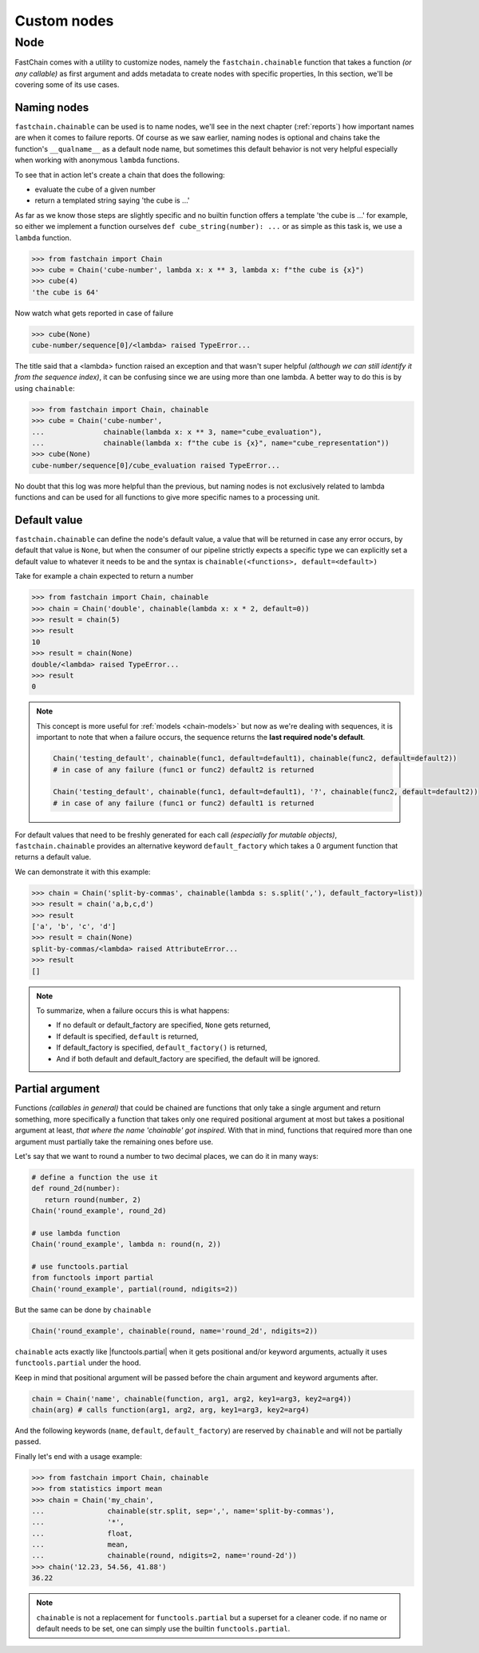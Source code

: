 ============
Custom nodes
============

Node
=========
FastChain comes with a utility to customize nodes, namely the ``fastchain.chainable`` function
that takes a function *(or any callable)* as first argument and adds metadata to create nodes with specific properties,
In this section, we'll be covering some of its use cases.

Naming nodes
~~~~~~~~~~~~
``fastchain.chainable`` can be used is to name nodes, we'll see in the next chapter (:ref:`reports`) how important names
are when it comes to failure reports. Of course as we saw earlier,
naming nodes is optional and chains take the function's ``__qualname__`` as a default node name,
but sometimes this default behavior is not very helpful especially when working with anonymous ``lambda`` functions.

To see that in action let's create a chain that does the following:

+ evaluate the cube of a given number
+ return a templated string saying 'the cube is ...'

As far as we know those steps are slightly specific and no builtin function offers a template
'the cube is ...' for example, so either we implement a function ourselves ``def cube_string(number): ...``
or as simple as this task is, we use a ``lambda`` function.

.. code-block:: pycon

    >>> from fastchain import Chain
    >>> cube = Chain('cube-number', lambda x: x ** 3, lambda x: f"the cube is {x}")
    >>> cube(4)
    'the cube is 64'

Now watch what gets reported in case of failure

.. code-block:: pycon

    >>> cube(None)
    cube-number/sequence[0]/<lambda> raised TypeError...

The title said that a <lambda> function raised an exception and that wasn't super helpful *(although we can still identify it from the sequence index)*,
it can be confusing since we are using more than one lambda.
A better way to do this is by using ``chainable``:

.. code-block:: pycon

    >>> from fastchain import Chain, chainable
    >>> cube = Chain('cube-number',
    ...              chainable(lambda x: x ** 3, name="cube_evaluation"),
    ...              chainable(lambda x: f"the cube is {x}", name="cube_representation"))
    >>> cube(None)
    cube-number/sequence[0]/cube_evaluation raised TypeError...

No doubt that this log was more helpful than the previous, but naming nodes is not exclusively related
to lambda functions and can be used for all functions to give more specific names to a processing unit.

Default value
~~~~~~~~~~~~~
``fastchain.chainable`` can define the node's default value, a value that will be returned in case any error occurs,
by default that value is ``None``, but when the consumer of our pipeline strictly expects a specific type we can
explicitly set a default value to whatever it needs to be and the syntax is ``chainable(<functions>, default=<default>)``

Take for example a chain expected to return a number

.. code-block:: pycon

    >>> from fastchain import Chain, chainable
    >>> chain = Chain('double', chainable(lambda x: x * 2, default=0))
    >>> result = chain(5)
    >>> result
    10
    >>> result = chain(None)
    double/<lambda> raised TypeError...
    >>> result
    0

.. note::

    This concept is more useful for :ref:`models <chain-models>` but now as we're dealing with sequences,
    it is important to note that when a failure occurs, the sequence returns the **last required node's default**.

    .. code-block:: python3

        Chain('testing_default', chainable(func1, default=default1), chainable(func2, default=default2))
        # in case of any failure (func1 or func2) default2 is returned

        Chain('testing_default', chainable(func1, default=default1), '?', chainable(func2, default=default2))
        # in case of any failure (func1 or func2) default1 is returned

For default values that need to be freshly generated for each call *(especially for mutable objects)*, ``fastchain.chainable``
provides an alternative keyword ``default_factory`` which takes a 0 argument function that returns a default value.

We can demonstrate it with this example:

.. code-block:: pycon

    >>> chain = Chain('split-by-commas', chainable(lambda s: s.split(','), default_factory=list))
    >>> result = chain('a,b,c,d')
    >>> result
    ['a', 'b', 'c', 'd']
    >>> result = chain(None)
    split-by-commas/<lambda> raised AttributeError...
    >>> result
    []

.. note::

    To summarize, when a failure occurs this is what happens:

    + If no default or default_factory are specified, ``None`` gets returned,
    + If default is specified, ``default`` is returned,
    + If default_factory is specified, ``default_factory()`` is returned,
    + And if both default and default_factory are specified, the default will be ignored.

Partial argument
~~~~~~~~~~~~~~~~
Functions *(callables in general)* that could be chained are functions that only take a single argument and return something,
more specifically a function that takes only one required positional argument at most but takes a positional argument at least,
*that where the name 'chainable' got inspired*. With that in mind, functions that required more than one argument must
partially take the remaining ones before use.

Let's say that we want to round a number to two decimal places, we can do it in many ways:

.. code-block:: python3

    # define a function the use it
    def round_2d(number):
       return round(number, 2)
    Chain('round_example', round_2d)

    # use lambda function
    Chain('round_example', lambda n: round(n, 2))

    # use functools.partial
    from functools import partial
    Chain('round_example', partial(round, ndigits=2))

But the same can be done by ``chainable``

.. code-block:: python3

    Chain('round_example', chainable(round, name='round_2d', ndigits=2))

``chainable`` acts exactly like |functools.partial|
when it gets positional and/or keyword arguments, actually it uses ``functools.partial`` under the hood.

Keep in mind that positional argument will be passed before the chain argument and keyword arguments after.

.. code-block:: python3

    chain = Chain('name', chainable(function, arg1, arg2, key1=arg3, key2=arg4))
    chain(arg) # calls function(arg1, arg2, arg, key1=arg3, key2=arg4)

And the following keywords (``name``, ``default``, ``default_factory``) are reserved by ``chainable`` and
will not be partially passed.

Finally let's end with a usage example:

.. code-block:: pycon

    >>> from fastchain import Chain, chainable
    >>> from statistics import mean
    >>> chain = Chain('my_chain',
    ...               chainable(str.split, sep=',', name='split-by-commas'),
    ...               '*',
    ...               float,
    ...               mean,
    ...               chainable(round, ndigits=2, name='round-2d'))
    >>> chain('12.23, 54.56, 41.88')
    36.22

.. note::

    ``chainable`` is not a replacement for ``functools.partial`` but a superset for a cleaner code.
    if no name or default needs to be set, one can simply use the builtin ``functools.partial``.

